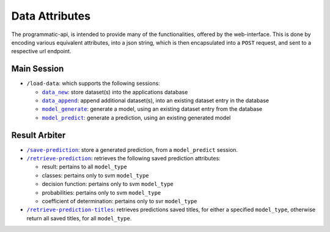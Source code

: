 ===============
Data Attributes
===============

The programmatic-api, is intended to provide many of the functionalities, offered by the
web-interface. This is done by encoding various equivalent attributes, into a json string,
which is then encapsulated into a ``POST`` request, and sent to a respective url endpoint.

Main Session
============

- ``/load-data``: which supports the following sessions:

  - |data_new|_: store dataset(s) into the applications database
  - |data_append|_: append additional dataset(s), into an existing dataset entry in the database
  - |model_generate|_: generate a model, using an existing dataset entry from the database
  - |model_predict|_: generate a prediction, using an existing generated model

Result Arbiter
==============

- |/save-prediction|_: store a generated prediction, from a ``model_predict`` session.

- |/retrieve-prediction|_: retrieves the following saved prediction attributes:

  - result: pertains to all ``model_type``
  - classes: pertains only to svm ``model_type``
  - decision function: pertains only to svm ``model_type``
  - probabilities: pertains only to svm ``model_type``
  - coefficient of determination: pertains only to svr ``model_type``

- |/retrieve-prediction-titles|_: retrieves predictions saved titles, for either a specified
  ``model_type``, otherwise return all saved titles, for all ``model_type``.

.. |data_new| replace:: ``data_new``
.. _data_new: https://github.com/jeff1evesque/machine-learning/blob/master/doc/programmatic-api/data/data_new.rst
.. |data_append| replace:: ``data_append``
.. _data_append: https://github.com/jeff1evesque/machine-learning/blob/master/doc/programmatic-api/data/data_append.rst
.. |model_generate| replace:: ``model_generate``
.. _model_generate: https://github.com/jeff1evesque/machine-learning/blob/master/doc/programmatic-api/model/model_generate.rst
.. |model_predict| replace:: ``model_predict``
.. _model_predict: https://github.com/jeff1evesque/machine-learning/blob/master/doc/programmatic-api/predict/model_predict.rst
.. |/save-prediction| replace:: ``/save-prediction``
.. _/save-prediction: https://github.com/jeff1evesque/machine-learning/blob/master/doc/programmatic-api/result/save_prediction.rst
.. |/retrieve-prediction| replace:: ``/retrieve-prediction``
.. _/retrieve-prediction: https://github.com/jeff1evesque/machine-learning/blob/master/doc/programmatic-api/result/retrieve_prediction.rst
.. |/retrieve-prediction-titles| replace:: ``/retrieve-prediction-titles``
.. _/retrieve-prediction-titles: https://github.com/jeff1evesque/machine-learning/blob/master/doc/programmatic-api/result/retrieve_prediction_titles.rst
